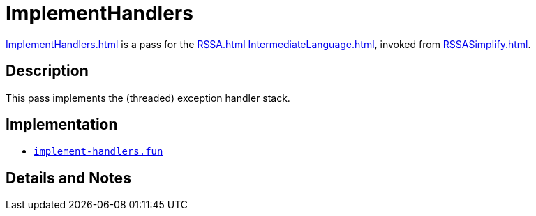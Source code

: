 = ImplementHandlers

<<ImplementHandlers#>> is a pass for the <<RSSA#>>
<<IntermediateLanguage#>>, invoked from <<RSSASimplify#>>.

== Description

This pass implements the (threaded) exception handler stack.

== Implementation

* https://github.com/MLton/mlton/blob/master/mlton/backend/implement-handlers.fun[`implement-handlers.fun`]

== Details and Notes

{empty}
